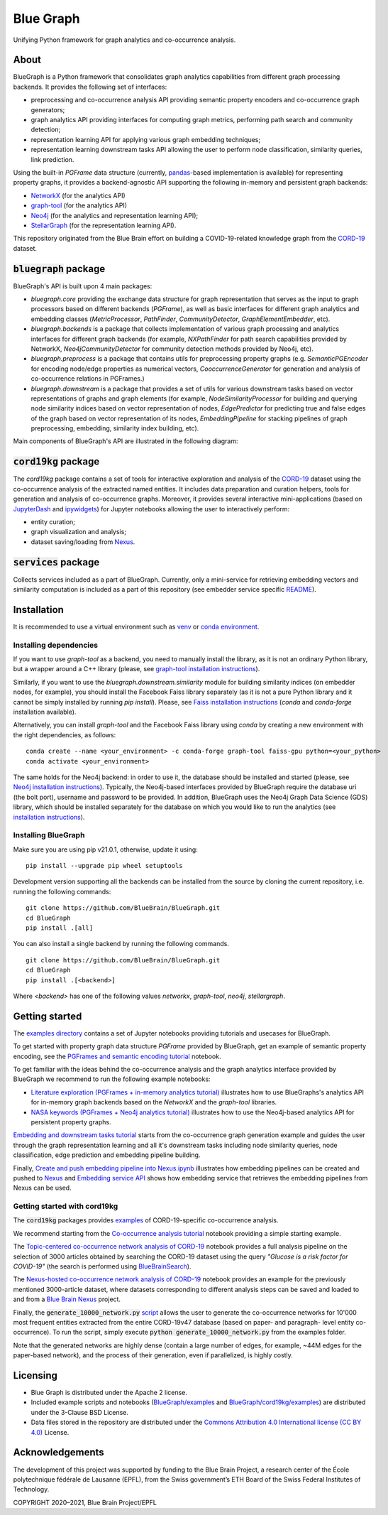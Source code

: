 ==========
Blue Graph
==========

|Travis_badge|

Unifying Python framework for graph analytics and co-occurrence analysis.


.. image:: examples/figures/BBP_Blue_Graph_banner.jpg
  :width: 300
  :alt: BlueGraph banner


About
-----

BlueGraph is a Python framework that consolidates graph analytics capabilities from different graph processing backends. It provides the following set of interfaces:

- preprocessing and co-occurrence analysis API providing semantic property encoders and co-occurrence graph generators;
- graph analytics API providing interfaces for computing graph metrics, performing path search and community detection;
- representation learning API for applying various graph embedding techniques;
- representation learning downstream tasks API allowing the user to perform node classification, similarity queries, link prediction.


Using the built-in `PGFrame` data structure (currently, `pandas <https://pandas.pydata.org/>`_-based implementation is available) for representing property graphs, it provides a backend-agnostic API supporting the following in-memory and persistent graph backends:

- `NetworkX <https://networkx.org/>`_ (for the analytics API)
- `graph-tool <https://graph-tool.skewed.de/>`_ (for the analytics API)
- `Neo4j <https://neo4j.com/>`_ (for the analytics and representation learning API);
- `StellarGraph <https://stellargraph.readthedocs.io/en/stable/>`_ (for the representation learning API).


This repository originated from the Blue Brain effort on building a COVID-19-related knowledge graph from the `CORD-19 <https://www.kaggle.com/allen-institute-for-ai/CORD-19-research-challenge>`_ dataset.

:code:`bluegraph` package
-------------------------

BlueGraph's API is built upon 4 main packages:

- `bluegraph.core` providing the exchange data structure for graph representation that serves as the input to graph processors based on different backends (`PGFrame`), as well as basic interfaces for different graph analytics and embedding classes (`MetricProcessor`, `PathFinder`, `CommunityDetector`, `GraphElementEmbedder`, etc).
- `bluegraph.backends` is a package that collects implementation of various graph processing and analytics interfaces for different graph backends (for example, `NXPathFinder` for path search capabilities provided by NetworkX, `Neo4jCommunityDetector` for community detection methods provided by Neo4j, etc).
- `bluegraph.preprocess` is a package that contains utils for preprocessing property graphs (e.g. `SemanticPGEncoder` for encoding node/edge properties as numerical vectors, `CooccurrenceGenerator` for generation and analysis of co-occurrence relations in PGFrames.)
- `bluegraph.downstream` is a package that provides a set of utils for various downstream tasks based on vector representations of graphs and graph elements (for example, `NodeSimilarityProcessor` for building and querying node similarity indices based on vector representation of nodes, `EdgePredictor` for predicting true and false edges of the graph based on vector representation of its nodes, `EmbeddingPipeline` for stacking pipelines of graph preprocessing, embedding, similarity index building, etc).

Main components of BlueGraph's API are illustrated in the following diagram:

.. image:: examples/figures/README_BlueGraph_components.png
  :width: 300
  :alt: BlueGraph components


:code:`cord19kg` package
----------------------------

The `cord19kg` package contains a set of tools for interactive exploration and analysis of the `CORD-19 <https://www.kaggle.com/allen-institute-for-ai/CORD-19-research-challenge>`_ dataset using the co-occurrence analysis of the extracted named entities. It includes data preparation and curation helpers, tools for generation and analysis of co-occurrence graphs. Moreover, it provides several interactive mini-applications (based on `JupyterDash <https://github.com/plotly/jupyter-dash>`_ and `ipywidgets <https://ipywidgets.readthedocs.io/en/stable/>`_) for Jupyter notebooks allowing the user to interactively perform:

- entity curation;
- graph visualization and analysis;
- dataset saving/loading from `Nexus <https://bluebrainnexus.io/>`_.


:code:`services` package
------------------------

Collects services included as a part of BlueGraph. Currently, only a mini-service for retrieving embedding vectors and similarity computation is included as a part of this repository (see embedder service specific `README <https://github.com/BlueBrain/BlueGraph/tree/bluegraph_design/services/embedder>`_).


Installation
------------

It is recommended to use a virtual environment such as `venv <https://docs.python.org/3.6/library/venv.html>`_  or `conda environment <https://docs.conda.io/projects/conda/en/latest/user-guide/tasks/manage-environments.html>`_.


Installing dependencies
^^^^^^^^^^^^^^^^^^^^^^^

If you want to use `graph-tool` as a backend, you need to manually install the library, as it is not an ordinary Python library, but a wrapper around a C++ library (please, see `graph-tool installation instructions <https://git.skewed.de/count0/graph-tool/-/wikis/installation-instructions#native-installation>`_).

Similarly, if you want to use the `bluegraph.downstream.similarity` module for building similarity indices (on embedder nodes, for example), you should install the Facebook Faiss library separately (as it is not a pure Python library and it cannot be simply installed by running `pip install`). Please, see `Faiss installation instructions <https://github.com/facebookresearch/faiss/blob/master/INSTALL.md>`_ (`conda` and `conda-forge` installation available).

Alternatively, you can install `graph-tool` and the Facebook Faiss library using `conda` by creating a new environment with the right dependencies, as follows:

::

  conda create --name <your_environment> -c conda-forge graph-tool faiss-gpu python=<your_python>
  conda activate <your_environment>


The same holds for the Neo4j backend: in order to use it, the database should be installed and started (please, see `Neo4j installation instructions <https://neo4j.com/docs/operations-manual/current/installation/>`_). Typically, the Neo4j-based interfaces provided by BlueGraph require the database uri (the bolt port), username and password to be provided. In addition, BlueGraph uses the Neo4j Graph Data Science (GDS) library, which should be installed separately for the database on which you would like to run the analytics (see `installation instructions <https://neo4j.com/docs/graph-data-science/current/installation/>`_).


Installing BlueGraph
^^^^^^^^^^^^^^^^^^^^^

Make sure you are using pip v21.0.1, otherwise, update it using:

::
  
  pip install --upgrade pip wheel setuptools

Development version supporting all the backends can be installed from the source by cloning the current repository, i.e. running the following commands:
::

    git clone https://github.com/BlueBrain/BlueGraph.git
    cd BlueGraph
    pip install .[all]

You can also install a single backend by running the following commands.

::

    git clone https://github.com/BlueBrain/BlueGraph.git
    cd BlueGraph
    pip install .[<backend>]


Where `<backend>` has one of the following values `networkx`,  `graph-tool`, `neo4j`,  `stellargraph`.



Getting started
---------------
The `examples directory <https://github.com/BlueBrain/BlueGraph/tree/bluegraph_design/examples>`_ contains a set of Jupyter notebooks providing tutorials and usecases for BlueGraph.

To get started with property graph data structure `PGFrame` provided by BlueGraph, get an example of semantic property encoding, see the `PGFrames and semantic encoding tutorial <https://github.com/BlueBrain/BlueGraph/blob/bluegraph_design/examples/notebooks/PGFrames%20and%20sematic%20encoding%20tutorial.ipynb>`_ notebook.

To get familiar with the ideas behind the co-occurrence analysis and the graph analytics interface provided by BlueGraph we recommend to run the following example notebooks: 

- `Literature exploration (PGFrames + in-memory analytics tutorial) <https://github.com/BlueBrain/BlueGraph/blob/bluegraph_design/examples/notebooks/Literature%20exploration%20(PGFrames%20%2B%20in-memory%20analytics%20tutorial).ipynb>`_  illustrates how to use BlueGraphs's analytics API for in-memory graph backends based on the `NetworkX` and the `graph-tool` libraries.
- `NASA keywords (PGFrames + Neo4j analytics tutorial) <https://github.com/BlueBrain/BlueGraph/blob/bluegraph_design/examples/notebooks/NASA%20keywords%20(PGFrames%20%2B%20Neo4j%20analytics%20tutorial).ipynb>`_ illustrates how to use the Neo4j-based analytics API for persistent property graphs.

`Embedding and downstream tasks tutorial <https://github.com/BlueBrain/BlueGraph/blob/bluegraph_design/examples/notebooks/Embedding%20and%20downstream%20tasks%20tutorial.ipynb>`_ starts from the co-occurrence graph generation example and guides the user through the graph representation learning and all it's downstream tasks including node similarity queries, node classification, edge prediction and embedding pipeline building.

Finally, `Create and push embedding pipeline into Nexus.ipynb <https://github.com/BlueBrain/BlueGraph/blob/bluegraph_design/examples/notebooks/Create%20and%20push%20embedding%20pipeline%20into%20Nexus.ipynb>`_ illustrates how embedding pipelines can be created and pushed to `Nexus <https://bluebrainnexus.io/>`_ and
`Embedding service API <https://github.com/BlueBrain/BlueGraph/blob/bluegraph_design/services/embedder/examples/notebooks/Embedding%20service%20API.ipynb>`_ shows how embedding service that retrieves the embedding pipelines from Nexus can be used.

Getting started with cord19kg
^^^^^^^^^^^^^^^^^^^^^^^^^^^^^
The :code:`cord19kg` packages provides `examples <https://github.com/BlueBrain/BlueBrainGraph/tree/refactoring/cord19kg/examples>`_ of CORD-19-specific co-occurrence analysis. 

We recommend starting from the `Co-occurrence analysis tutorial <https://github.com/BlueBrain/BlueBrainGraph/blob/refactoring/cord19kg/examples/notebooks/Co-occurrence%20analysis%20tutorial.ipynb>`_ notebook providing a simple starting example.

The `Topic-centered co-occurrence network analysis of CORD-19 <https://github.com/BlueBrain/BlueBrainGraph/blob/refactoring/cord19kg/examples/notebooks/Glucose%20is%20a%20risk%20facor%20for%20COVID-19%20(3000%20papers).ipynb>`_ notebook provides a full analysis pipeline on the selection of 3000 articles obtained by searching the CORD-19 dataset using the query *"Glucose is a risk factor for COVID-19"* (the search is performed using `BlueBrainSearch <https://github.com/BlueBrain/Search>`_).

The `Nexus-hosted co-occurrence network analysis of CORD-19 <https://github.com/BlueBrain/BlueBrainGraph/blob/refactoring/cord19kg/examples/notebooks/Nexus-hosted%20topic-centered%20analysis%20(3000%20papers).ipynb>`_ notebook provides an example for the previously mentioned 3000-article dataset, where datasets corresponding to different analysis steps can be saved and loaded to and from a `Blue Brain Nexus <https://bluebrainnexus.io/>`_ project.

Finally, the :code:`generate_10000_network.py` `script <https://github.com/BlueBrain/BlueBrainGraph/blob/refactoring/cord19kg/examples/generate_10000_network.py>`_ allows the user to generate the co-occurrence networks for 10'000 most frequent entities extracted from the entire CORD-19v47 database (based on paper- and paragraph- level entity co-occurrence). To run the script, simply execute :code:`python generate_10000_network.py` from the examples folder.

Note that the generated networks are highly dense (contain a large number of edges, for example, ~44M edges for the paper-based network), and the process of their generation, even if parallelized, is highly costly.

Licensing
---------
- Blue Graph is distributed under the Apache 2 license.
- Included example scripts and notebooks (`BlueGraph/examples <https://github.com/BlueBrain/BlueGraph/tree/bluegraph_design/examples>`_ and `BlueGraph/cord19kg/examples <https://github.com/BlueBrain/BlueBrainGraph/tree/master/cord19kg/examples>`_) are distributed under the 3-Clause BSD License.
- Data files stored in the repository are distributed under the `Commons Attribution 4.0 International license (CC BY 4.0) <https://creativecommons.org/licenses/by/4.0/>`_ License.

Acknowledgements
----------------

The development of this project was supported by funding to the Blue Brain Project, a research center of the École polytechnique fédérale de Lausanne (EPFL), from the Swiss government’s ETH Board of the Swiss Federal Institutes of Technology.

.. |Travis_badge| image:: https://travis-ci.com/BlueBrain/BlueGraph.svg?branch=master
    :target: https://travis-ci.com/BlueBrain/BlueGraph

COPYRIGHT 2020–2021, Blue Brain Project/EPFL
